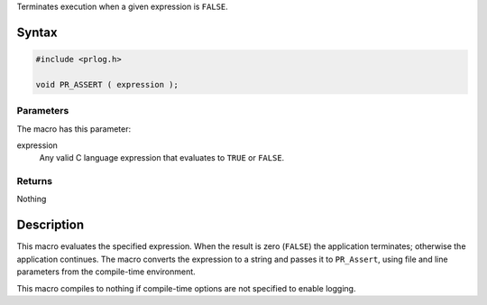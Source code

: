 Terminates execution when a given expression is ``FALSE``.

.. _Syntax:

Syntax
------

.. code:: eval

   #include <prlog.h>

   void PR_ASSERT ( expression );

.. _Parameters:

Parameters
~~~~~~~~~~

The macro has this parameter:

expression
   Any valid C language expression that evaluates to ``TRUE`` or
   ``FALSE``.

.. _Returns:

Returns
~~~~~~~

Nothing

.. _Description:

Description
-----------

This macro evaluates the specified expression. When the result is zero
(``FALSE``) the application terminates; otherwise the application
continues. The macro converts the expression to a string and passes it
to ``PR_Assert``, using file and line parameters from the compile-time
environment.

This macro compiles to nothing if compile-time options are not specified
to enable logging.
